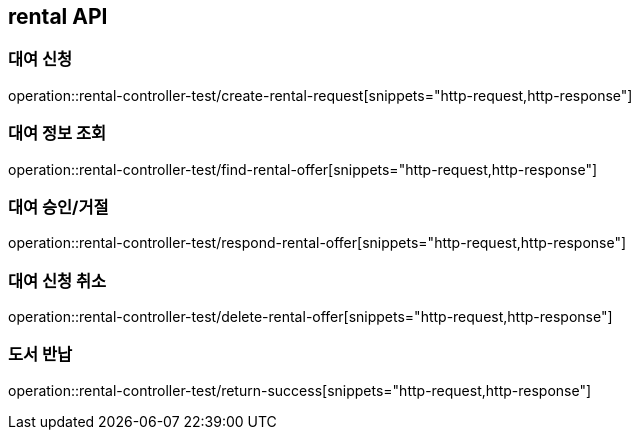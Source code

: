 == rental API

=== 대여 신청

operation::rental-controller-test/create-rental-request[snippets="http-request,http-response"]

=== 대여 정보 조회

operation::rental-controller-test/find-rental-offer[snippets="http-request,http-response"]

=== 대여 승인/거절

operation::rental-controller-test/respond-rental-offer[snippets="http-request,http-response"]

=== 대여 신청 취소

operation::rental-controller-test/delete-rental-offer[snippets="http-request,http-response"]

=== 도서 반납

operation::rental-controller-test/return-success[snippets="http-request,http-response"]

